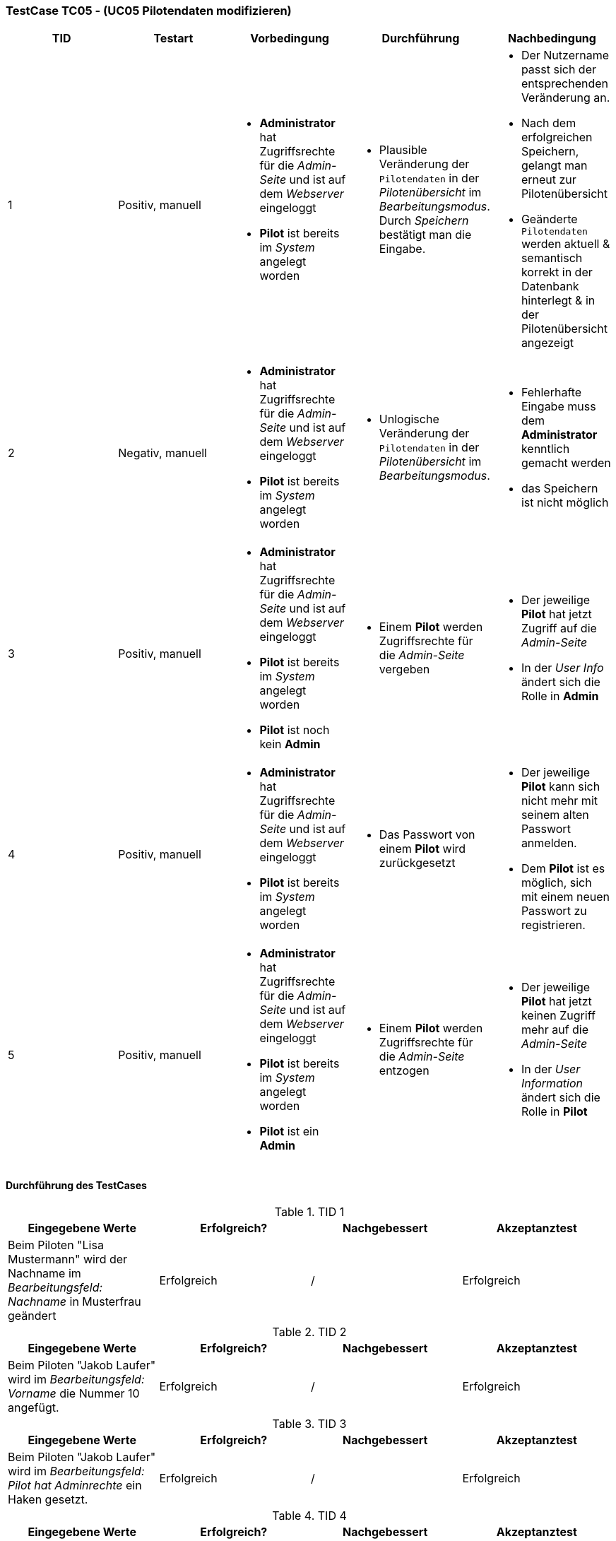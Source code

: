 === TestCase TC05 - (UC05 Pilotendaten modifizieren)

[%header, cols=5*]
|===
|TID
|Testart
|Vorbedingung
|Durchführung
|Nachbedingung

|1
|Positiv, manuell
a|* *Administrator* hat Zugriffsrechte für die _Admin-Seite_ und ist auf dem _Webserver_ eingeloggt
* *Pilot* ist bereits im _System_ angelegt worden
a|* Plausible Veränderung der `Pilotendaten` in der _Pilotenübersicht_ im _Bearbeitungsmodus_. Durch _Speichern_ bestätigt man die Eingabe.
a|* Der Nutzername passt sich der entsprechenden Veränderung an. 
* Nach dem erfolgreichen Speichern, gelangt man erneut zur Pilotenübersicht
* Geänderte `Pilotendaten` werden aktuell & semantisch korrekt in der Datenbank hinterlegt & in der Pilotenübersicht angezeigt 

|2
|Negativ, manuell
a|* *Administrator* hat Zugriffsrechte für die _Admin-Seite_ und ist auf dem _Webserver_ eingeloggt
* *Pilot* ist bereits im _System_ angelegt worden
a|* Unlogische Veränderung der `Pilotendaten` in der _Pilotenübersicht_ im _Bearbeitungsmodus_. 
a|* Fehlerhafte Eingabe muss dem *Administrator* kenntlich gemacht werden
* das Speichern ist nicht möglich

|3
|Positiv, manuell
a|* *Administrator* hat Zugriffsrechte für die _Admin-Seite_ und ist auf dem _Webserver_ eingeloggt
* *Pilot* ist bereits im _System_ angelegt worden 
* *Pilot* ist noch kein *Admin*
a|* Einem *Pilot* werden Zugriffsrechte für die _Admin-Seite_ vergeben
a|* Der jeweilige *Pilot* hat jetzt Zugriff auf die _Admin-Seite_ 
* In der _User Info_ ändert sich die Rolle in *Admin*

|4
|Positiv, manuell
a|* *Administrator* hat Zugriffsrechte für die _Admin-Seite_ und ist auf dem _Webserver_ eingeloggt
* *Pilot* ist bereits im _System_ angelegt worden
a|* Das Passwort von einem *Pilot* wird zurückgesetzt 
a|* Der jeweilige *Pilot* kann sich nicht mehr mit seinem alten Passwort anmelden. 
* Dem *Pilot* ist es möglich, sich mit einem neuen Passwort zu registrieren.

|5
|Positiv, manuell
a|* *Administrator* hat Zugriffsrechte für die _Admin-Seite_ und ist auf dem _Webserver_ eingeloggt
* *Pilot* ist bereits im _System_ angelegt worden 
* *Pilot* ist ein *Admin*
a|* Einem *Pilot* werden Zugriffsrechte für die _Admin-Seite_ entzogen
a|* Der jeweilige *Pilot* hat jetzt keinen Zugriff mehr auf die _Admin-Seite_ 
* In der _User Information_ ändert sich die Rolle in *Pilot*

|===

==== Durchführung des TestCases

.TID 1

[%header, cols=4*]
|===
|Eingegebene Werte
|Erfolgreich?
|Nachgebessert
|Akzeptanztest

|Beim Piloten "Lisa Mustermann" wird der Nachname im _Bearbeitungsfeld: Nachname_ in Musterfrau geändert
|Erfolgreich 
|/
|Erfolgreich

|===

.TID 2

[%header, cols=4*]
|===
|Eingegebene Werte
|Erfolgreich?
|Nachgebessert
|Akzeptanztest

|Beim Piloten "Jakob Laufer" wird im _Bearbeitungsfeld: Vorname_ die Nummer 10 angefügt.
|Erfolgreich 
|/
|Erfolgreich

|===

.TID 3

[%header, cols=4*]
|===
|Eingegebene Werte
|Erfolgreich?
|Nachgebessert
|Akzeptanztest

|Beim Piloten "Jakob Laufer" wird im _Bearbeitungsfeld: Pilot hat Adminrechte_ ein Haken gesetzt.
|Erfolgreich
|/
|Erfolgreich

|===

.TID 4

[%header, cols=4*]
|===
|Eingegebene Werte
|Erfolgreich?
|Nachgebessert
|Akzeptanztest

|Beim Piloten "Jakob Laufer" wird im _Bearbeitungsfeld: Passwort zurücksetzen_ ein Haken gesetzt.
|Erfolgreich
|/
|Erfolgreich

|===

.TID 5

[%header, cols=4*]
|===
|Eingegebene Werte
|Erfolgreich?
|Nachgebessert
|Akzeptanztest

|Beim Piloten "Jakob Laufer" wird im _Bearbeitungsfeld: Pilot hat Adminrechte_ der Haken entzogen.
|Erfolgreich
|/
|Erfolgreich

|===